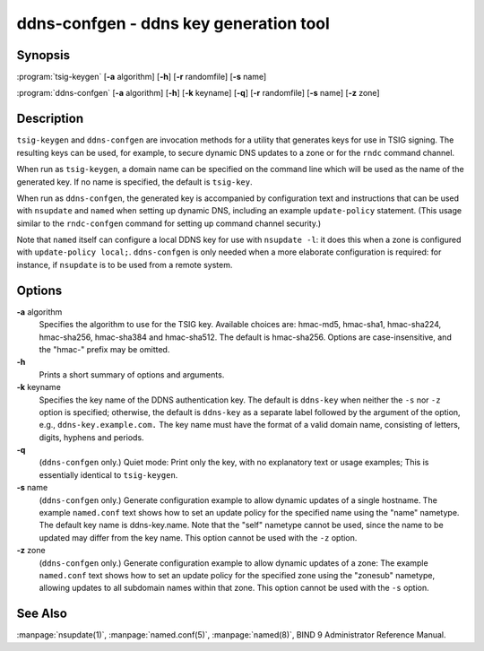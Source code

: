 ..
   Copyright (C) Internet Systems Consortium, Inc. ("ISC")

   This Source Code Form is subject to the terms of the Mozilla Public
   License, v. 2.0. If a copy of the MPL was not distributed with this
   file, You can obtain one at http://mozilla.org/MPL/2.0/.

   See the COPYRIGHT file distributed with this work for additional
   information regarding copyright ownership.

.. highlight: console

.. _man_ddns-confgen:

ddns-confgen - ddns key generation tool
---------------------------------------

Synopsis
~~~~~~~~
:program:`tsig-keygen` [**-a** algorithm] [**-h**] [**-r** randomfile] [**-s** name]

:program:`ddns-confgen` [**-a** algorithm] [**-h**] [**-k** keyname] [**-q**] [**-r** randomfile] [**-s** name] [**-z** zone]

Description
~~~~~~~~~~~

``tsig-keygen`` and ``ddns-confgen`` are invocation methods for a
utility that generates keys for use in TSIG signing. The resulting keys
can be used, for example, to secure dynamic DNS updates to a zone or for
the ``rndc`` command channel.

When run as ``tsig-keygen``, a domain name can be specified on the
command line which will be used as the name of the generated key. If no
name is specified, the default is ``tsig-key``.

When run as ``ddns-confgen``, the generated key is accompanied by
configuration text and instructions that can be used with ``nsupdate``
and ``named`` when setting up dynamic DNS, including an example
``update-policy`` statement. (This usage similar to the ``rndc-confgen``
command for setting up command channel security.)

Note that ``named`` itself can configure a local DDNS key for use with
``nsupdate -l``: it does this when a zone is configured with
``update-policy local;``. ``ddns-confgen`` is only needed when a more
elaborate configuration is required: for instance, if ``nsupdate`` is to
be used from a remote system.

Options
~~~~~~~

**-a** algorithm
   Specifies the algorithm to use for the TSIG key. Available choices
   are: hmac-md5, hmac-sha1, hmac-sha224, hmac-sha256, hmac-sha384 and
   hmac-sha512. The default is hmac-sha256. Options are
   case-insensitive, and the "hmac-" prefix may be omitted.

**-h**
   Prints a short summary of options and arguments.

**-k** keyname
   Specifies the key name of the DDNS authentication key. The default is
   ``ddns-key`` when neither the ``-s`` nor ``-z`` option is specified;
   otherwise, the default is ``ddns-key`` as a separate label followed
   by the argument of the option, e.g., ``ddns-key.example.com.`` The
   key name must have the format of a valid domain name, consisting of
   letters, digits, hyphens and periods.

**-q**
   (``ddns-confgen`` only.) Quiet mode: Print only the key, with no
   explanatory text or usage examples; This is essentially identical to
   ``tsig-keygen``.

**-s** name
   (``ddns-confgen`` only.) Generate configuration example to allow
   dynamic updates of a single hostname. The example ``named.conf`` text
   shows how to set an update policy for the specified name using the
   "name" nametype. The default key name is ddns-key.name. Note that the
   "self" nametype cannot be used, since the name to be updated may
   differ from the key name. This option cannot be used with the ``-z``
   option.

**-z** zone
   (``ddns-confgen`` only.) Generate configuration example to allow
   dynamic updates of a zone: The example ``named.conf`` text shows how
   to set an update policy for the specified zone using the "zonesub"
   nametype, allowing updates to all subdomain names within that zone.
   This option cannot be used with the ``-s`` option.

See Also
~~~~~~~~

:manpage:`nsupdate(1)`, :manpage:`named.conf(5)`, :manpage:`named(8)`, BIND 9 Administrator Reference Manual.
